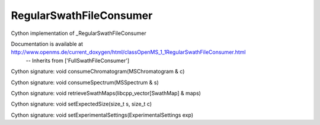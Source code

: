RegularSwathFileConsumer
========================

.. py:class:: RegularSwathFileConsumer


   Bases: :py:class:`object`


Cython implementation of _RegularSwathFileConsumer


Documentation is available at http://www.openms.de/current_doxygen/html/classOpenMS_1_1RegularSwathFileConsumer.html
 -- Inherits from ['FullSwathFileConsumer']




.. py:method:: RegularSwathFileConsumer.consumeChromatogram


Cython signature: void consumeChromatogram(MSChromatogram & c)




.. py:method:: RegularSwathFileConsumer.consumeSpectrum


Cython signature: void consumeSpectrum(MSSpectrum & s)




.. py:method:: RegularSwathFileConsumer.retrieveSwathMaps


Cython signature: void retrieveSwathMaps(libcpp_vector[SwathMap] & maps)




.. py:method:: RegularSwathFileConsumer.setExpectedSize


Cython signature: void setExpectedSize(size_t s, size_t c)




.. py:method:: RegularSwathFileConsumer.setExperimentalSettings


Cython signature: void setExperimentalSettings(ExperimentalSettings exp)




